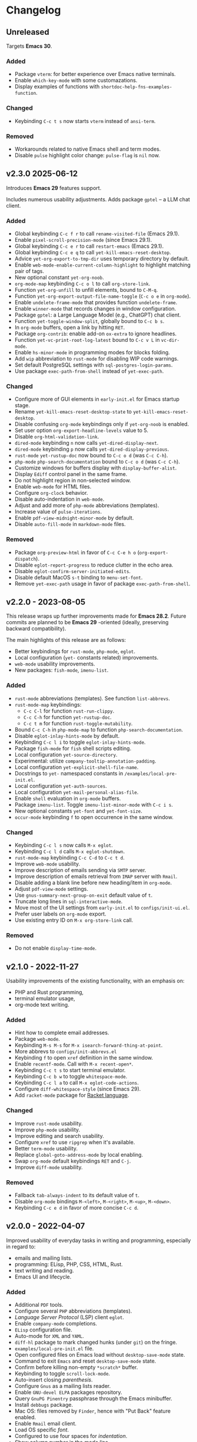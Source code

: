 * Changelog

** Unreleased
Targets *Emacs 30*.

*** Added
- Package =vterm=: for better experience over Emacs native terminals.
- Enable =which-key-mode= with some customazations.
- Display examples of functions with =shortdoc-help-fns-examples-function=.

*** Changed
- Keybinding =C-c t s= now starts =vterm= instead of =ansi-term=.

*** Removed
- Workarounds related to native Emacs shell and term modes.
- Disable =pulse= highlight color change: =pulse-flag= is =nil= now.

** v2.3.0 2025-06-12

Introduces *Emacs 29* features support.

Includes numerous usability adjustments.
Adds package =gptel= -- a LLM chat client.

*** Added
- Global keybinding =C-c f r= to call ~rename-visited-file~ (Emacs 29.1).
- Enable =pixel-scroll-precision-mode= (since Emacs 29.1).
- Global keybinding =C-c e r= to call ~restart-emacs~ (Emacs 29.1).
- Global keybinding =C-c e q= to call ~yet-kill-emacs-reset-desktop~.
- Advice ~yet-org-export-to-tmp-dir~ uses temporary directory by default.
- Enable =web-mode-enable-current-column-highlight= to highlight matching pair
  of tags.
- New optional constant ~yet-org-noob~.
- =org-mode-map= keybinding =C-c o l= to call =org-store-link=.
- Function ~yet-org-unfill~ to unfill elements, bound to =C-M-q=.
- Function ~yet-org-export-output-file-name-toggle~ (=C-c o e= in =org-mode=).
- Enable =undelete-frame-mode= that provides function ~undelete-frame~.
- Enable =winner-mode= that records changes in window configuration.
- Package =gptel=: a Large Language Model (e.g., ChatGPT) chat client.
- Function ~yet-toggle-window-split~, globally bound to =C-c b s=.
- In =org-mode= buffers, open a link by hitting =RET=.
- Package =org-contrib=: enable add-on =ox-extra= to ignore headlines.
- Function ~yet-vc-print-root-log-latest~ bound to =C-c v L= in =vc-dir-mode=.
- Enable =hs-minor-mode= in programming modes for blocks folding.
- Add ~wip~ abbreviation to =rust-mode= for disabling WIP code warnings.
- Set default PostgreSQL settings with =sql-postgres-login-params=.
- Use package =exec-path-from-shell= instead of ~yet-exec-path~.

*** Changed
- Configure more of GUI elements in ~early-init.el~ for Emacs startup stage.
- Rename ~yet-kill-emacs-reset-desktop-state~ to ~yet-kill-emacs-reset-desktop~.
- Disable confusing =org-mode= keybindings only if ~yet-org-noob~ is enabled.
- Set user option =org-export-headline-levels= value to 5.
- Disable =org-html-validation-link=.
- =dired-mode= keybinding =n= now calls ~yet-dired-display-next~.
- =dired-mode= keybinding =p= now calls ~yet-dired-display-previous~.
- =rust-mode= ~yet-rustup-doc~ now bound to =C-c o d= (was =C-c C-h=).
- =php-mode= ~php-search-documentation~ bound to =C-c o d= (was =C-c C-h=).
- Customize windows for buffers display with ~display-buffer-alist~.
- Display =Ediff= control panel in the same frame.
- Do not highlight region in non-selected window.
- Enable =web-mode= for HTML files.
- Configure =org-clock= behavior.
- Disable auto-indentation in =web-mode=.
- Adjust and add more of =php-mode= abbreviations (templates).
- Increase value of ~pulse-iterations~.
- Enable =pdf-view-midnight-minor-mode= by default.
- Disable =auto-fill-mode= in =markdown-mode= files.

*** Removed
- Package =org-preview-html= in favor of =C-c C-e h o= (~org-export-dispatch~).
- Disable =eglot-report-progress= to reduce clutter in the echo area.
- Disable =eglot-confirm-server-initiated-edits=.
- Disable default MacOS =s-t= binding to =menu-set-font=.
- Remove ~yet-exec-path~ usage in favor of package =exec-path-from-shell=.


** v2.2.0 - 2023-08-05

This release wraps up further improvements made for *Emacs 28.2*. Future commits
are planned to be *Emacs 29* -oriented (ideally, preserving backward
compatibility).

The main highlights of this release are as follows:
- Better keybindings for =rust-mode=, =php-mode=, =eglot=.
- Local configuration (~yet-~ constants related) improvements.
- =web-mode= usability improvements.
- New packages: =fish-mode=, =imenu-list=.

*** Added
- =rust-mode= abbreviations (templates). See function ~list-abbrevs~.
- =rust-mode-map= keybindings:
  - =C-c C-l= for function ~rust-run-clippy~.
  - =C-c C-h= for function ~yet-rustup-doc~.
  - =C-c t m= for function ~rust-toggle-mutability~.
- Bound =C-c C-h= in =php-mode-map= to function ~php-search-documentation~.
- Disable =eglot-inlay-hints-mode= by default.
- Keybinding =C-c l i= to toggle =eglot-inlay-hints-mode=.
- Package =fish-mode= for ~fish~ shell scripts editing.
- Local configuration =yet-source-directory=.
- Experimental: utilize =company-tooltip-annotation-padding=.
- Local configuration =yet-explicit-shell-file-name=.
- Docstrings to ~yet-~ namespaced constants in ~/examples/local-pre-init.el~.
- Local configuration =yet-auth-sources=.
- Local configuration =yet-mail-personal-alias-file=.
- Enable ~shell~ evaluation in =org-mode= buffers.
- Package =imenu-list=. Toggle =imenu-list-minor-mode= with =C-c i s=.
- New optional constants ~yet-font~ and ~yet-font-size~.
- =occur-mode= keybinding =f= to open occurrence in the same window.

*** Changed
- Keybinding =C-c l s= now calls ~M-x eglot~.
- Keybinding =C-c l d= calls ~M-x eglot-shutdown~.
- =rust-mode-map= keybinding =C-c C-d= to =C-c t d=.
- Improve =web-mode= usability.
- Improve description of emails sending via =SMTP= server.
- Improve description of emails retrieval from =IMAP= server with =Rmail=.
- Disable adding a blank line before new heading/item in =org-mode=.
- Adjust =pdf-view-mode= settings.
- Use =gnus-summary-next-group-on-exit= default value of =t=.
- Truncate long lines in =sql-interactive-mode=.
- Move most of the UI settings from ~early-init.el~ to ~configs/init-ui.el~.
- Prefer user labels on =org-mode= export.
- Use existing entry ID on ~M-x org-store-link~ call.

*** Removed
- Do not enable =display-time-mode=.


** v2.1.0 - 2022-11-27

Usability improvements of the existing functionality, with an emphasis on:
- PHP and Rust programming,
- terminal emulator usage,
- org-mode text writing.

*** Added
- Hint how to complete email addresses.
- Package =web-mode=.
- Keybinding =M-s M-s= for ~M-x isearch-forward-thing-at-point~.
- More abbrevs to ~configs/init-abbrevs.el~
- Keybinding =f= to open =xref= definition in the same window.
- Enable =recentf-mode=. Call with ~M-x recent-open*~.
- Keybinding =C-c t s= to start terminal emulator.
- Keybinding =C-c b w= to toggle =whitespace-mode=.
- Keybinding =C-c l a= to call ~M-x eglot-code-actions~.
- Configure ~diff-whitespace-style~ (since Emacs 29).
- Add =racket-mode= package for [[https://racket-lang.org][Racket language]].

*** Changed
- Improve =rust-mode= usability.
- Improve =php-mode= usability.
- Improve editing and search usability.
- Configure =xref= to use =ripgrep= when it's available.
- Better =term-mode= usability.
- Replace =global-goto-address-mode= by local enabling.
- Swap =org-mode= default keybindings =RET= and =C-j=.
- Improve =diff-mode= usability.

*** Removed
- Fallback =tab-always-indent= to its default value of =t=.
- Disable =org-mode= bindings =M-<left>=, =M-<right>=, =M-<up>=, =M-<down>=.
- Keybinding =C-c e d= in favor of more concise =C-c d=.


** v2.0.0 - 2022-04-07

Improved usability of everyday tasks in writing and programming, especially in
regard to:
- emails and mailing lists.
- programming: ELisp, PHP, CSS, HTML, Rust.
- text writing and reading.
- Emacs UI and lifecycle.

*** Added
- Additional =PDF= tools.
- Configure several =PHP= abbreviations (templates).
- /Language Server Protocol/ (LSP) client =eglot=.
- Enable =company-mode= completions.
- =ELisp= configuration file.
- Auto-mode for =XML= and =YAML=.
- =diff-hl= package to mark changed hunks (under =git=) on the fringe.
- ~examples/local-pre-init.el~ file.
- Open configured files on Emacs load without =desktop-save-mode= state.
- Command to exit =Emacs= and reset =desktop-save-mode= state.
- Confirm before killing non-empty =*scratch*= buffer.
- Keybinding to toggle =scroll-lock-mode=.
- Auto-insert closing /parenthesis/.
- Configure =Gnus= as a mailing lists reader.
- Enable =GNU-devel ELPA= packages repository.
- Query =GnuPG Pinentry= passphrase through the Emacs minibuffer.
- Install =debbugs= package.
- Mac OS: files removed by =Finder=, hence with "Put Back" feature enabled.
- Enable =Rmail= email client.
- Load OS specific /font/.
- Configured to use four spaces for /indentation/.
- Show column number in the /mode line/.
- Advanced whitespaces visualization.
- Support /optional local file/ loaded in the end of the initialization.
- Highlight =Rust= and =PHP= programming languages syntax.
- Add =rust-mode= key bindings.
- Add =rainbow-mode= package for color names colorization.
- =lisp-mode=: on =TAB= hit show possible completions (or indent line).

*** Changed
- Start using custom bindings prefixes.
- Remove =C-<tab>= in favor of =windmove= bindings.
- Improved =Org-mode= settings.
- Move =Markdown= settings to =init-markup.el=
- Binding for buffers rotation changed from =s-r= to =C-c r=.
- Switch from public domain to =AGPL= license.
- Switch from the namespace =yet/= to =yet-=.
- Move =desktop-save-mode= settings to ~init-lifecycle.el~.
- Improve /search/ experience.
- Increase default /font size/.
- Disable beginner-friendly /scrolling/ settings.
- /Frames/ default width slightly balanced.
- Use package =exec-path-from-shell= to load user's shell environment variables.
- =markdown-mode=: use ~multimarkdown~ parser (if available).
- Rename ~private-init.el~ to ~local-pre-init.el~ to reflect order of loading.
- Improve =minibuffer= usability.
- Improve =misterioso-theme= colors for better usability.

*** Removed
- Dependency on =exec-path-from-shell= package.
- Dependency on =osx-trash= package.
- Example configuration of =mu4e= email client.

*** Fixed
- Minor modes enabling.


** v1.0.0 - 2021-02-21

Configuration improved for text manipulation tasks.

Compatible with Emacs 27.

Tested on Mac OS X only, so may need minor changes on other OSes.
(Known issue: early-init.el sets Mac OS specific font).

*** Added
- Script to auto-install required packages.
- More documentation and comments.
- private-init.el support.
- Improved integration with Mac OS X:
  - Fixed deletion of files to Trash.
  - Added functions/key binding to open Finder.
- Markdown-mode.
- Better Org-mode preview.
- Editing convenience tools.
- Spell checking support.
  - On request and on-the-fly spell checking.
  - Command to facilitate Grammarly website opening.
- Example basic configurations of different mail clients.
- Command to rotate windows buffers of an active frame.
- Enable built-in minibuffer completion (ido-mode, fido-mode).
- Enable a better built-in package to manage open buffers: ibuffer.

*** Changed
- Split configuration into separate files.
- By default use theme 'misterioso, instead of 'tango-dark.
- Use ratio to set frames size, instead of pixels.

*** Removed
- Emacs 26 compatibility.
- Line by line scrolling.
- Racket files syntax auto-highlighting.

*** Fixed
- Improved Mac OS Dictionary integration.


** bare-bones - 2020-10-14

Basic configuration written while reading Emacs 26 manual.

*** Main features
- Improved interface.
- Configured auto-backups and auto-saving.
- Configured to auto-save Emacs sessions.
- Configured to auto-revert (keep up-to-date) files and buffers.
- Minibuffer minor improvements.
- Line by line scrolling (easier for a newbie).
- Added function/hot keys to open Mac Dictionary for a word.
- Enabled syntax highlighting for Racket files.

